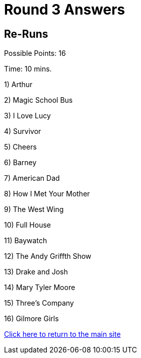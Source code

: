 = Round 3 Answers

== Re-Runs

Possible Points: 16

Time: 10 mins.

1) Arthur

2) Magic School Bus

3) I Love Lucy

4) Survivor

5) Cheers

6) Barney

7) American Dad

8) How I Met Your Mother

9) The West Wing

10) Full House

11) Baywatch

12) The Andy Griffth Show

13) Drake and Josh

14) Mary Tyler Moore

15) Three's Company

16) Gilmore Girls

link:../../../index.html[Click here to return to the main site]
